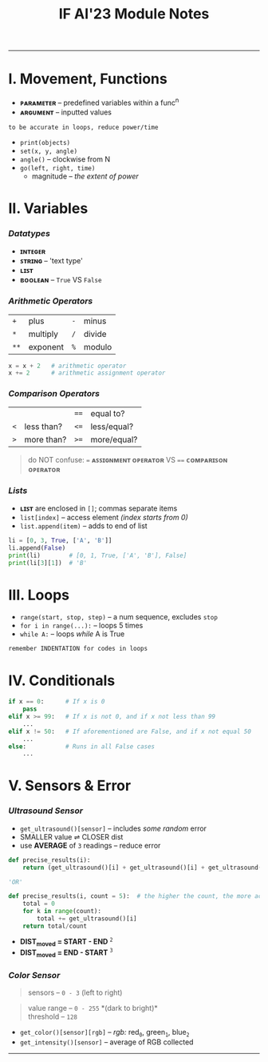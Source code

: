 #+title: IF AI'23 Module Notes
#+begin_quote
****** [[https://youtu.be/wpV-gGA4PSk][V1.3, last updated April 2023]]
****** /~ Qianyi, 2i1. Have fun./
#+end_quote

-----
* I. Movement, Functions
- *ᴘᴀʀᴀᴍᴇᴛᴇʀ* -- predefined variables within a func^{n}
- *ᴀʀɢᴜᴍᴇɴᴛ* -- inputted values
#+begin_src
to be accurate in loops, reduce power/time
#+end_src
- ~print(objects)~
- ~set(x, y, angle)~
- ~angle()~ -- clockwise from N
- ~go(left, right, time)~
    - magnitude -- /the extent of power/

* II. Variables
*** /Datatypes/
- *ɪɴᴛᴇɢᴇʀ*
- *ꜱᴛʀɪɴɢ* -- 'text type'
- *ʟɪꜱᴛ*
- *ʙᴏᴏʟᴇᴀɴ* -- ~True~ VS ~False~

*** /Arithmetic Operators/
| ~+~ | plus | ~-~ | minus |
| ~*~ | multiply | ~/~ | divide |
| ~**~ | exponent | ~%~ | modulo |

#+begin_src python
x = x + 2   # arithmetic operator
x += 2      # arithmetic assignment operator
#+end_src

*** /Comparison Operators/
| | | ~==~ | equal to?  |
| ~<~ | less than? | ~<=~ | less/equal? |
| ~>~ | more than? | ~>=~ | more/equal? |
#+begin_quote
do NOT confuse: ~=~ *ᴀꜱꜱɪɢɴᴍᴇɴᴛ ᴏᴘᴇʀᴀᴛᴏʀ* VS ~==~ *ᴄᴏᴍᴘᴀʀɪꜱᴏɴ ᴏᴘᴇʀᴀᴛᴏʀ*
#+end_quote

*** /Lists/
- *ʟɪꜱᴛ* are enclosed in ~[]~; commas separate items
- ~list[index]~ -- access element /(index starts from 0)/
- ~list.append(item)~ -- adds to end of list
#+begin_src python
li = [0, 3, True, ['A', 'B']]
li.append(False)
print(li)        # [0, 1, True, ['A', 'B'], False]
print(li[3][1])  # 'B'
#+end_src

* III. Loops
- ~range(start, stop, step)~ -- a num sequence, excludes ~stop~
- ~for i in range(...):~ -- loops 5 times
- ~while A:~ -- loops /while/ A is True
#+begin_src
remember INDENTATION for codes in loops
#+end_src

* IV. Conditionals
#+begin_src python
if x == 0:      # If x is 0
    pass
elif x >= 99:   # If x is not 0, and if x not less than 99
    ...
elif x != 50:   # If aforementioned are False, and if x not equal 50
    ...
else:           # Runs in all False cases
    ...
#+end_src

* V. Sensors & Error
*** /Ultrasound Sensor/
- ~get_ultrasound()[sensor]~ -- includes /some random/ error
- SMALLER value ⇌ CLOSER dist
- use *AVERAGE* of =3= readings -- reduce error
#+begin_src python
def precise_results(i):
    return (get_ultrasound()[i] + get_ultrasound()[i] + get_ultrasound()[i])/3
    
'OR'

def precise_results(i, count = 5):  # the higher the count, the more accurate (but laggier)
    total = 0
    for k in range(count):
        total += get_ultrasound()[i]
    return total/count
#+end_src

- *DIST_{moved} = START - END* ^{~2~} \\
- *DIST_{moved} = END - START* ^{~3~}
[[https://imgur.com/C3RRSEBl.jpg]]

*** /Color Sensor/
#+begin_quote
sensors -- ~0 - 3~ (left to right)
#+end_quote
#+begin_quote
value range -- ~0 - 255~ *(dark to bright)*\\
threshold -- ~128~
#+end_quote
+ =get_color()[sensor][rgb]= -- /rgb:/ red_{~0~}, green_{~1~}, blue_{~2~}
+ =get_intensity()[sensor]= -- average of RGB collected

-----
